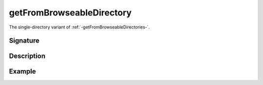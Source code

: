 .. _-getFromBrowseableDirectory-:

getFromBrowseableDirectory
==========================

The single-directory variant of :ref:`-getFromBrowseableDirectories-`.

Signature
---------

.. includecode2:: /../../akka-http/src/main/scala/akka/http/scaladsl/server/directives/FileAndResourceDirectives.scala
   :snippet: getFromBrowseableDirectory

Description
-----------

Example
-------

.. includecode2:: ../../../../code/docs/http/scaladsl/server/directives/BasicDirectivesExamplesSpec.scala
   :snippet: 0extractSettings